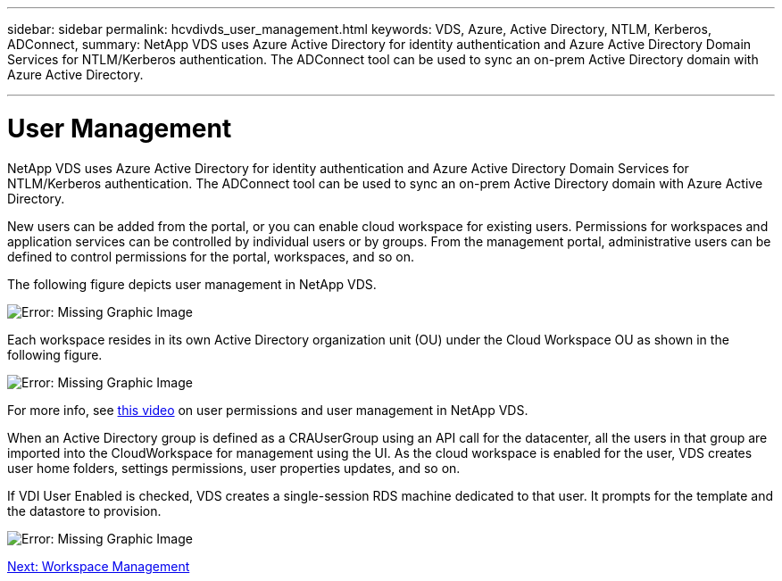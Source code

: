 ---
sidebar: sidebar
permalink: hcvdivds_user_management.html
keywords: VDS, Azure, Active Directory, NTLM, Kerberos, ADConnect, 
summary: NetApp VDS uses Azure Active Directory for identity authentication and Azure Active Directory Domain Services for NTLM/Kerberos authentication. The ADConnect tool can be used to sync an on-prem Active Directory domain with Azure Active Directory.

---

= User Management
:hardbreaks:
:nofooter:
:icons: font
:linkattrs:
:imagesdir: ./media/

//
// This file was created with NDAC Version 2.0 (August 17, 2020)
//
// 2020-09-24 13:21:46.172579
//

NetApp VDS uses Azure Active Directory for identity authentication and Azure Active Directory Domain Services for NTLM/Kerberos authentication. The ADConnect tool can be used to sync an on-prem Active Directory domain with Azure Active Directory.

New users can be added from the portal, or you can enable cloud workspace for existing users. Permissions for workspaces and application services can be controlled by individual users or by groups. From the management portal, administrative users can be defined to control permissions for the portal, workspaces, and so on.

The following figure depicts user management in NetApp VDS.

image:hcvdivds_image10.png[Error: Missing Graphic Image]

Each workspace resides in its own Active Directory organization unit (OU) under the Cloud Workspace OU as shown in the following figure.

image:hcvdivds_image11.png[Error: Missing Graphic Image]

For more info, see https://youtu.be/RftG7v9n8hw[this video^] on user permissions and user management in NetApp VDS.

When an Active Directory group is defined as a CRAUserGroup using an API call for the datacenter, all the users in that group are imported into the CloudWorkspace for management using the UI. As the cloud workspace is enabled for the user, VDS creates user home folders, settings permissions, user properties updates, and so on.

If VDI User Enabled is checked, VDS creates a single-session RDS machine dedicated to that user. It prompts for the template and the datastore to provision.

image:hcvdivds_image26.png[Error: Missing Graphic Image]

link:hcvdivds_workspace_management.html[Next: Workspace Management]
